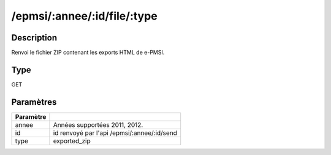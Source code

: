 /epmsi/:annee/:id/file/:type
============================


Description
-----------

Renvoi le fichier ZIP contenant les exports HTML de e-PMSI.

Type
----

GET

Paramètres
----------

========= ===========================================
Paramètre 
========= ===========================================
annee     Années supportées 2011, 2012.
id        id renvoyé par l'api /epmsi/:annee/:id/send
type      exported_zip
========= ===========================================


